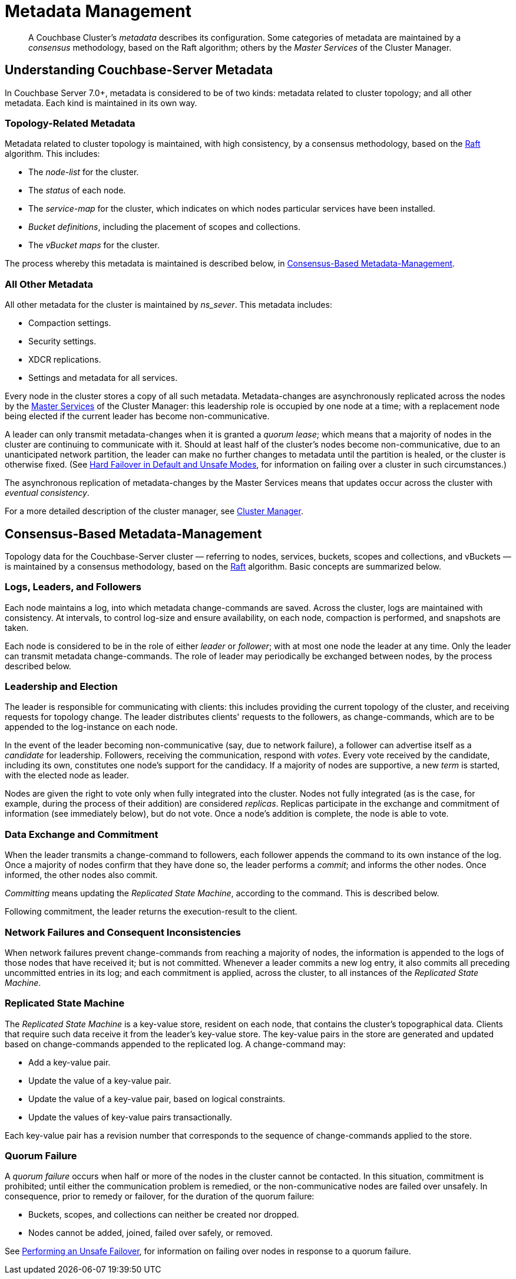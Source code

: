 = Metadata Management

:description: pass:q[A Couchbase Cluster's _metadata_ describes its configuration. Some categories of metadata are maintained by a _consensus_ methodology, based on the Raft algorithm; others by the _Master Services_ of the Cluster Manager. ]

[abstract]
{description}

[#understanding-couchbase-server-metadata]
== Understanding Couchbase-Server Metadata

In Couchbase Server 7.0+, metadata is considered to be of two kinds: metadata related to cluster topology; and all other metadata.
Each kind is maintained in its own way.

[#topology-related-metadata]
=== Topology-Related Metadata

Metadata related to cluster topology is maintained, with high consistency, by a consensus methodology, based on the https://raft.github.io/[Raft^] algorithm.
This includes:

* The _node-list_ for the cluster.
* The _status_ of each node.
* The _service-map_ for the cluster, which indicates on which nodes particular services have been installed.
* _Bucket definitions_, including the placement of scopes and collections.
* The _vBucket maps_ for the cluster.

The process whereby this metadata is maintained is described below, in xref:learn:clusters-and-availability/metadata-management.adoc#consensus-based-metadata-management[Consensus-Based Metadata-Management].

[#all-other-metadata]
=== All Other Metadata

All other metadata for the cluster is maintained by _ns_sever_.
This metadata includes:

* Compaction settings.
* Security settings.
* XDCR replications.
* Settings and metadata for all services.

Every node in the cluster stores a copy of all such metadata.
Metadata-changes are asynchronously replicated across the nodes by the xref:learn:clusters-and-availability/cluster-manager.adoc#master-services[Master Services] of the Cluster Manager: this leadership role is occupied by one node at a time; with a replacement node being elected if the current leader has become non-communicative.

A leader can only transmit metadata-changes when it is granted a _quorum lease_; which means that a majority of nodes in the cluster are continuing to communicate with it.
Should at least half of the cluster's nodes become non-communicative, due to an unanticipated network partition, the leader can make no further changes to metadata until the partition is healed, or the cluster is otherwise fixed.
(See xref:learn:clusters-and-availability/hard-failover.adoc#default-and-unsafe[Hard Failover in Default and Unsafe Modes], for information on failing over a cluster in such circumstances.)

The asynchronous replication of metadata-changes by the Master Services means that updates occur across the cluster with _eventual consistency_.

For a more detailed description of the cluster manager, see xref:learn:clusters-and-availability/cluster-manager.adoc[Cluster Manager].

[#consensus-based-metadata-management]
== Consensus-Based Metadata-Management

Topology data for the Couchbase-Server cluster &#8212; referring to nodes, services, buckets, scopes and collections, and vBuckets &#8212; is maintained by a consensus methodology, based on the https://raft.github.io/[Raft^] algorithm.
Basic concepts are summarized below.

[#logs-leaders-and-followers]
=== Logs, Leaders, and Followers

Each node maintains a log, into which metadata change-commands are saved.
Across the cluster, logs are maintained with consistency.
At intervals, to control log-size and ensure availability, on each node, compaction is performed, and snapshots are taken.

Each node is considered to be in the role of either _leader_ or _follower_; with at most one node the leader at any time.
Only the leader can transmit metadata change-commands.
The role of leader may periodically be exchanged between nodes, by the process described below.

[#leadership-election]
=== Leadership and Election

The leader is responsible for communicating with clients: this includes providing the current topology of the cluster, and receiving requests for topology change.
The leader distributes clients' requests to the followers, as change-commands, which are to be appended to the log-instance on each node.

In the event of the leader becoming non-communicative (say, due to network failure), a follower can advertise itself as a _candidate_ for leadership.
Followers, receiving the communication, respond with _votes_.
Every vote received by the candidate, including its own, constitutes one node's support for the candidacy.
If a majority of nodes are supportive, a new _term_ is started, with the elected node as leader.

Nodes are given the right to vote only when fully integrated into the cluster.
Nodes not fully integrated (as is the case, for example, during the process of their addition) are considered _replicas_.
Replicas participate in the exchange and commitment of information (see immediately below), but do not vote.
Once a node's addition is complete, the node is able to vote.

[#data-exchange-and-commitment]
=== Data Exchange and Commitment

When the leader transmits a change-command to followers, each follower appends the command to its own instance of the log.
Once a majority of nodes confirm that they have done so, the leader performs a _commit_; and informs the other nodes.
Once informed, the other nodes also commit.

_Committing_ means updating the _Replicated State Machine_, according to the command.
This is described below.

Following commitment, the leader returns the execution-result to the client.

[#network-failures-and-consequent-inconsistencies]
=== Network Failures and Consequent Inconsistencies

When network failures prevent change-commands from reaching a majority of nodes, the information is appended to the logs of those nodes that have received it; but is not committed.
Whenever a leader commits a new log entry, it also commits all preceding uncommitted entries in its log; and each commitment is applied, across the cluster, to all instances of the _Replicated State Machine_.

[#replicated-state-machine]
=== Replicated State Machine

The _Replicated State Machine_ is a key-value store, resident on each node, that contains the cluster's topographical data.
Clients that require such data receive it from the leader's key-value store.
The key-value pairs in the store are generated and updated based on change-commands appended to the replicated log.
A change-command may:

* Add a key-value pair.
* Update the value of a key-value pair.
* Update the value of a key-value pair, based on logical constraints.
* Update the values of key-value pairs transactionally.

Each key-value pair has a revision number that corresponds to the sequence of change-commands applied to the store.

[#quorum-failure]
=== Quorum Failure

A _quorum failure_ occurs when half or more of the nodes in the cluster cannot be contacted.
In this situation, commitment is prohibited; until either the communication problem is remedied, or the non-communicative nodes are failed over unsafely.
In consequence, prior to remedy or failover, for the duration of the quorum failure:

- Buckets, scopes, and collections can neither be created nor dropped.

- Nodes cannot be added, joined, failed over safely, or removed.

See xref:learn:clusters-and-availability/hard-failover.adoc#performing-an-unsafe-failover[Performing an Unsafe Failover], for information on failing over nodes in response to a quorum failure.

